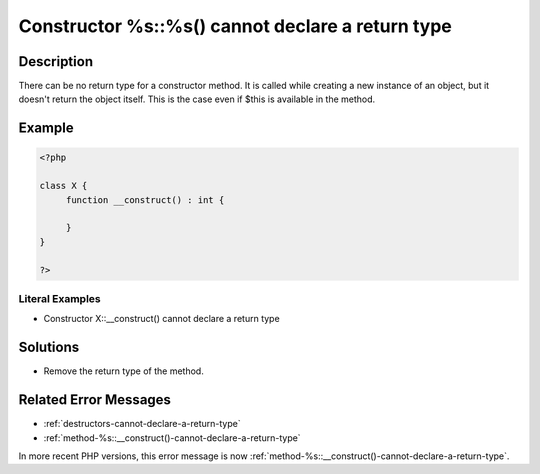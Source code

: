 .. _constructor-%s::%s()-cannot-declare-a-return-type:

Constructor %s::%s() cannot declare a return type
-------------------------------------------------
 
.. meta::
	:description:
		Constructor %s::%s() cannot declare a return type: There can be no return type for a constructor method.
	:og:image: https://php-errors.readthedocs.io/en/latest/_static/logo.png
	:og:type: article
	:og:title: Constructor %s::%s() cannot declare a return type
	:og:description: There can be no return type for a constructor method
	:og:url: https://php-errors.readthedocs.io/en/latest/messages/constructor-%25s%3A%3A%25s%28%29-cannot-declare-a-return-type.html
	:og:locale: en
	:twitter:card: summary_large_image
	:twitter:site: @exakat
	:twitter:title: Constructor %s::%s() cannot declare a return type
	:twitter:description: Constructor %s::%s() cannot declare a return type: There can be no return type for a constructor method
	:twitter:creator: @exakat
	:twitter:image:src: https://php-errors.readthedocs.io/en/latest/_static/logo.png

.. raw:: html

	<script type="application/ld+json">{"@context":"https:\/\/schema.org","@graph":[{"@type":"WebPage","@id":"https:\/\/php-errors.readthedocs.io\/en\/latest\/tips\/constructor-%s::%s()-cannot-declare-a-return-type.html","url":"https:\/\/php-errors.readthedocs.io\/en\/latest\/tips\/constructor-%s::%s()-cannot-declare-a-return-type.html","name":"Constructor %s::%s() cannot declare a return type","isPartOf":{"@id":"https:\/\/www.exakat.io\/"},"datePublished":"Sun, 19 Oct 2025 10:14:10 +0000","dateModified":"Sun, 19 Oct 2025 10:14:10 +0000","description":"There can be no return type for a constructor method","inLanguage":"en-US","potentialAction":[{"@type":"ReadAction","target":["https:\/\/php-tips.readthedocs.io\/en\/latest\/tips\/constructor-%s::%s()-cannot-declare-a-return-type.html"]}]},{"@type":"WebSite","@id":"https:\/\/www.exakat.io\/","url":"https:\/\/www.exakat.io\/","name":"Exakat","description":"Smart PHP static analysis","inLanguage":"en-US"}]}</script>

Description
___________
 
There can be no return type for a constructor method. It is called while creating a new instance of an object, but it doesn't return the object itself. This is the case even if $this is available in the method.

Example
_______

.. code-block:: php

   <?php
   
   class X {
   	function __construct() : int {
   	
   	}
   }
   
   ?>


Literal Examples
****************
+ Constructor X::__construct() cannot declare a return type

Solutions
_________

+ Remove the return type of the method.

Related Error Messages
______________________

+ :ref:`destructors-cannot-declare-a-return-type`
+ :ref:`method-%s::__construct()-cannot-declare-a-return-type`


In more recent PHP versions, this error message is now :ref:`method-%s::__construct()-cannot-declare-a-return-type`.
